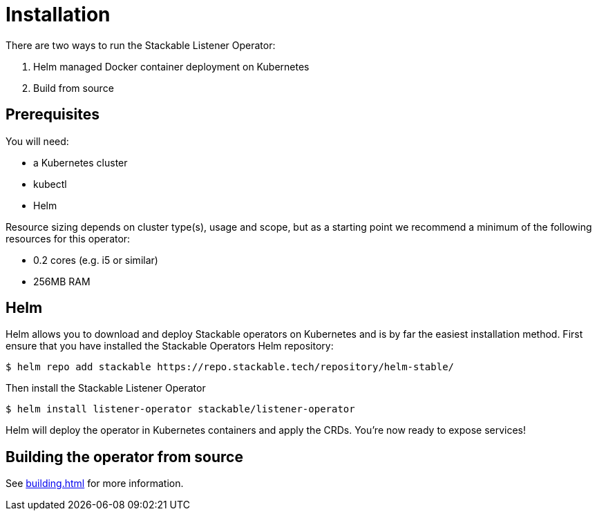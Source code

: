 = Installation

There are two ways to run the Stackable Listener Operator:

1. Helm managed Docker container deployment on Kubernetes

2. Build from source

== Prerequisites

You will need:

* a Kubernetes cluster
* kubectl
* Helm

Resource sizing depends on cluster type(s), usage and scope, but as a starting point we recommend a minimum of the following resources for this operator:

* 0.2 cores (e.g. i5 or similar)
* 256MB RAM

== Helm
Helm allows you to download and deploy Stackable operators on Kubernetes and is by far the easiest installation method. First ensure that you have installed the Stackable Operators Helm repository:

[source,console]
----
$ helm repo add stackable https://repo.stackable.tech/repository/helm-stable/
----

Then install the Stackable Listener Operator

[source,console]
----
$ helm install listener-operator stackable/listener-operator
----

Helm will deploy the operator in Kubernetes containers and apply the CRDs. You're now ready to expose services!

== Building the operator from source

See xref:building.adoc[] for more information.
